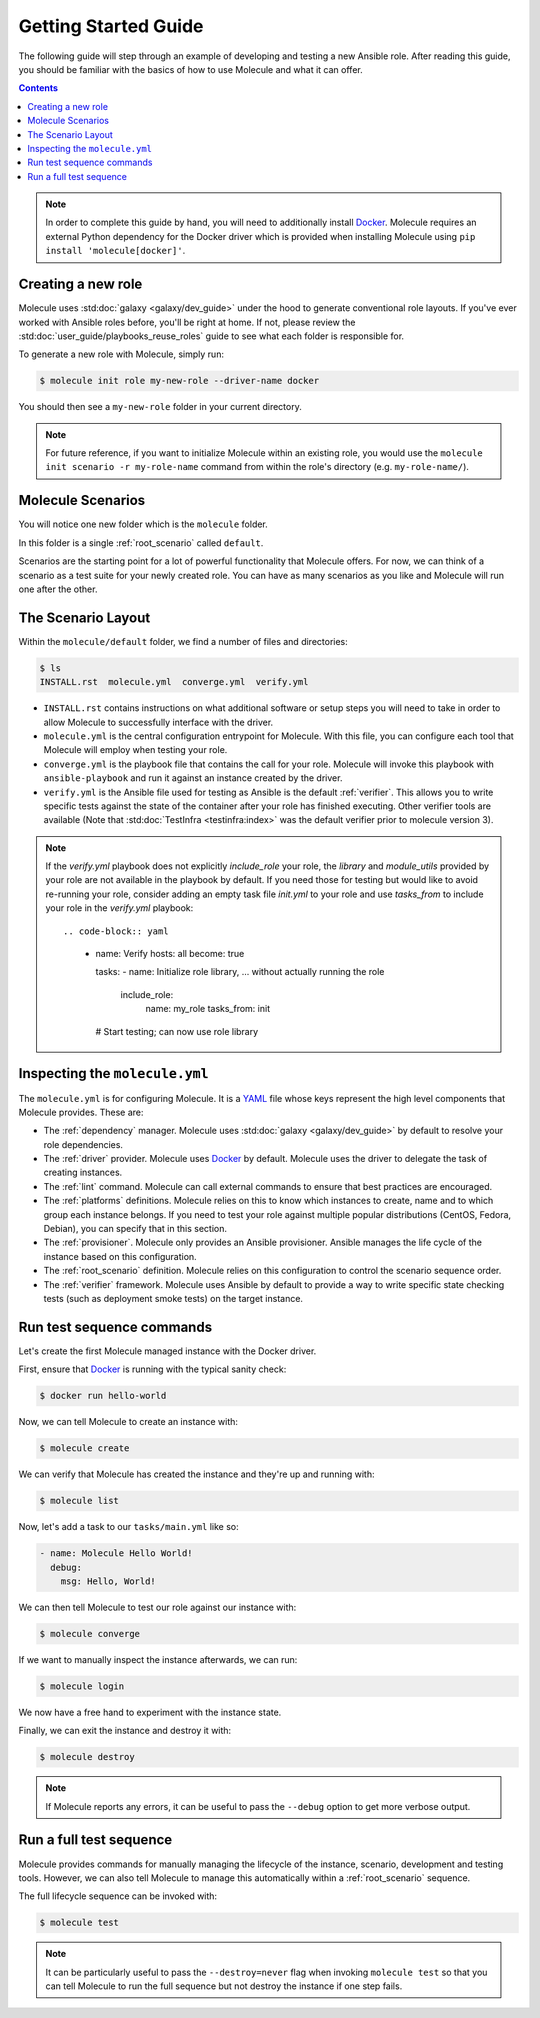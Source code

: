 .. _getting-started:

*********************
Getting Started Guide
*********************

The following guide will step through an example of developing and testing a
new Ansible role. After reading this guide, you should be familiar with the
basics of how to use Molecule and what it can offer.

.. contents::

.. note::

    In order to complete this guide by hand, you will need to additionally
    install `Docker`_. Molecule requires an external Python dependency for the
    Docker driver which is provided when installing Molecule using ``pip
    install 'molecule[docker]'``.

.. _Docker: https://docs.docker.com/

Creating a new role
-------------------

Molecule uses :std:doc:`galaxy <galaxy/dev_guide>` under the hood to
generate conventional role layouts. If you've ever worked with Ansible roles
before, you'll be right at home. If not, please review the
:std:doc:`user_guide/playbooks_reuse_roles` guide to see what each folder is
responsible for.

To generate a new role with Molecule, simply run:

.. code-block:: bash

    $ molecule init role my-new-role --driver-name docker

You should then see a ``my-new-role`` folder in your current directory.

.. note::

    For future reference, if you want to initialize Molecule within an
    existing role, you would use the ``molecule init scenario -r
    my-role-name`` command from within the role's directory (e.g.
    ``my-role-name/``).

Molecule Scenarios
------------------

You will notice one new folder which is the ``molecule`` folder.

In this folder is a single :ref:`root_scenario` called ``default``.

Scenarios are the starting point for a lot of powerful functionality that
Molecule offers. For now, we can think of a scenario as a test suite for your
newly created role. You can have as many scenarios as you like and Molecule
will run one after the other.

The Scenario Layout
-------------------

Within the ``molecule/default`` folder, we find a number of files and
directories:

.. code-block:: bash

    $ ls
    INSTALL.rst  molecule.yml  converge.yml  verify.yml

* ``INSTALL.rst`` contains instructions on what additional software or setup
  steps you will need to take in order to allow Molecule to successfully
  interface with the driver.

* ``molecule.yml`` is the central configuration entrypoint for Molecule. With
  this file, you can configure each tool that Molecule will employ when testing
  your role.

* ``converge.yml`` is the playbook file that contains the call for your
  role. Molecule will invoke this playbook with ``ansible-playbook`` and run it
  against an instance created by the driver.

* ``verify.yml`` is the Ansible file used for testing as Ansible is the default :ref:`verifier`. This
  allows you to write specific tests against the state of the container after
  your role has finished executing. Other verifier tools are available (Note that :std:doc:`TestInfra <testinfra:index>` was the default verifier prior to molecule version 3).
  
.. note::

  If the `verify.yml` playbook does not explicitly `include_role` your role, the `library` and `module_utils` 
  provided by your role are not available in the playbook by default.
  If you need those for testing but would like to avoid re-running your role, consider adding 
  an empty task file `init.yml` to your role and use `tasks_from` to include your role in the `verify.yml` playbook::
  
  .. code-block:: yaml

    - name: Verify
      hosts: all
      become: true

      tasks:
      - name: Initialize role library, ... without actually running the role
        include_role:
          name: my_role
          tasks_from: init

      # Start testing; can now use role library

.. _Jinja2: http://jinja.pocoo.org/

Inspecting the ``molecule.yml``
-------------------------------

The ``molecule.yml`` is for configuring Molecule. It is a `YAML`_ file whose
keys represent the high level components that Molecule provides. These are:

* The :ref:`dependency` manager. Molecule uses
  :std:doc:`galaxy <galaxy/dev_guide>` by default to resolve your role
  dependencies.

* The :ref:`driver` provider. Molecule uses `Docker`_ by default. Molecule uses
  the driver to delegate the task of creating instances.

* The :ref:`lint` command. Molecule can call external commands to ensure
  that best practices are encouraged.

* The :ref:`platforms` definitions. Molecule relies on this to know which
  instances to create, name and to which group each instance belongs. If you
  need to test your role against multiple popular distributions (CentOS,
  Fedora, Debian), you can specify that in this section.

* The :ref:`provisioner`. Molecule only provides an Ansible provisioner.
  Ansible manages the life cycle of the instance based on this configuration.

* The :ref:`root_scenario` definition. Molecule relies on this configuration
  to control the scenario sequence order.

* The :ref:`verifier` framework. Molecule uses Ansible by default to provide a way to write specific state
  checking tests (such as deployment smoke tests) on the target instance.

.. _YAML:  https://yaml.org/

Run test sequence commands
--------------------------

Let's create the first Molecule managed instance with the Docker driver.

First, ensure that `Docker`_ is running with the typical sanity check:

.. code-block:: bash

    $ docker run hello-world

Now, we can tell Molecule to create an instance with:

.. code-block:: bash

    $ molecule create

We can verify that Molecule has created the instance and they're up and running with:

.. code-block:: bash

    $ molecule list

Now, let's add a task to our ``tasks/main.yml`` like so:

.. code-block:: yaml

    - name: Molecule Hello World!
      debug:
        msg: Hello, World!

We can then tell Molecule to test our role against our instance with:

.. code-block:: bash

    $ molecule converge

If we want to manually inspect the instance afterwards, we can run:

.. code-block:: bash

    $ molecule login

We now have a free hand to experiment with the instance state.

Finally, we can exit the instance and destroy it with:

.. code-block:: bash

    $ molecule destroy

.. note::

   If Molecule reports any errors, it can be useful to pass the ``--debug``
   option to get more verbose output.

Run a full test sequence
------------------------

Molecule provides commands for manually managing the lifecycle of the instance,
scenario, development and testing tools. However, we can also tell Molecule to
manage this automatically within a :ref:`root_scenario` sequence.

The full lifecycle sequence can be invoked with:

.. code-block:: bash

    $ molecule test

.. note::

    It can be particularly useful to pass the ``--destroy=never`` flag when
    invoking ``molecule test`` so that you can tell Molecule to run the full
    sequence but not destroy the instance if one step fails.
